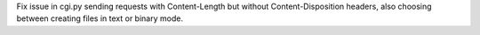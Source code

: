 Fix issue in cgi.py sending requests with Content-Length but without
Content-Disposition headers, also choosing between creating files in text or
binary mode.
